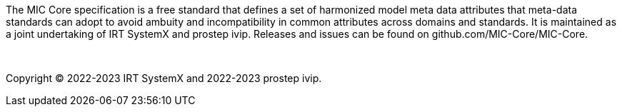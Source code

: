 The MIC Core specification is a free standard that defines a set of harmonized model meta data attributes that meta-data standards can adopt to avoid ambuity and incompatibility in common attributes across domains and standards. It is maintained as a joint undertaking of IRT SystemX and prostep ivip. Releases and issues can be found on github.com/MIC-Core/MIC-Core.

{empty} +
{empty}

Copyright (C) 2022-2023 IRT SystemX and 2022-2023 prostep ivip.

{empty}
